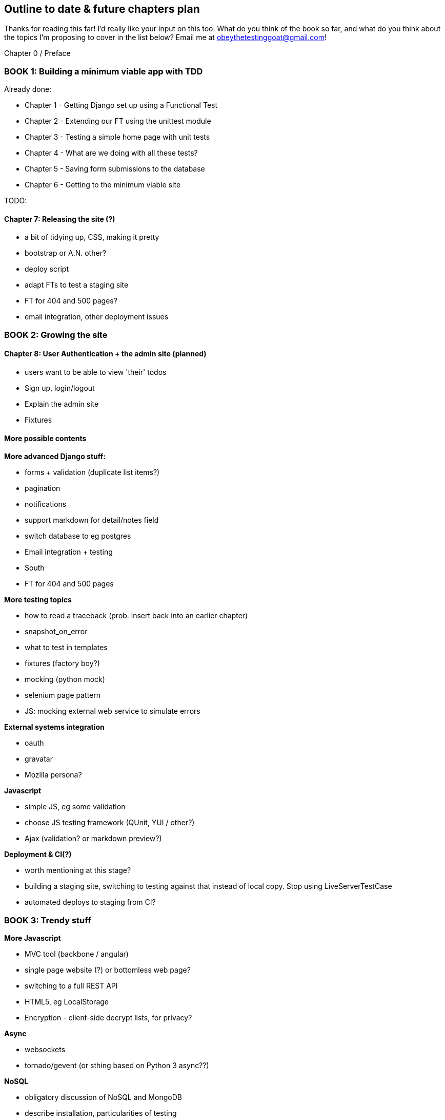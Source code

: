 Outline to date & future chapters plan
--------------------------------------

Thanks for reading this far!  I'd really like your input on this too:  What do
you think of the book so far, and what do you think about the topics I'm
proposing to cover in the list below?  Email me at
obeythetestinggoat@gmail.com!


Chapter 0 / Preface

BOOK 1: Building a minimum viable app with TDD
~~~~~~~~~~~~~~~~~~~~~~~~~~~~~~~~~~~~~~~~~~~~~~
Already done:

* Chapter 1 - Getting Django set up using a Functional Test
* Chapter 2 - Extending our FT using the unittest module
* Chapter 3 - Testing a simple home page with unit tests
* Chapter 4 - What are we doing with all these tests?
* Chapter 5 - Saving form submissions to the database
* Chapter 6 - Getting to the minimum viable site

TODO:

Chapter 7: Releasing the site (?)
^^^^^^^^^^^^^^^^^^^^^^^^^^^^^^^^^

* a bit of tidying up, CSS, making it pretty
* bootstrap or A.N. other?
* deploy script
* adapt FTs to test a staging site
* FT for 404 and 500 pages?
* email integration, other deployment issues

BOOK 2: Growing the site
~~~~~~~~~~~~~~~~~~~~~~~~

Chapter 8: User Authentication + the admin site (planned)
^^^^^^^^^^^^^^^^^^^^^^^^^^^^^^^^^^^^^^^^^^^^^^^^^^^^^^^^^

* users want to be able to view 'their' todos
* Sign up, login/logout
* Explain the admin site
* Fixtures

More possible contents
^^^^^^^^^^^^^^^^^^^^^^

*More advanced Django stuff:*

* forms + validation  (duplicate list items?)
* pagination
* notifications
* support markdown for detail/notes field
* switch database to eg postgres
* Email integration + testing
* South
* FT for 404 and 500 pages


*More testing topics*

* how to read a traceback (prob. insert back into an earlier chapter)
* snapshot_on_error
* what to test in templates
* fixtures (factory boy?)
* mocking (python mock)
* selenium page pattern
* JS: mocking external web service to simulate errors


*External systems integration*

* oauth
* gravatar
* Mozilla persona?


*Javascript*

* simple JS, eg some validation
* choose JS testing framework (QUnit, YUI / other?)
* Ajax (validation? or markdown preview?)


*Deployment & CI(?)*

* worth mentioning at this stage?
* building a staging site, switching to testing against that instead
of local copy. Stop using LiveServerTestCase
* automated deploys to staging from CI?


BOOK 3: Trendy stuff
~~~~~~~~~~~~~~~~~~~~

*More Javascript*

* MVC tool (backbone / angular)
* single page website (?) or bottomless web page?
* switching to a full REST API
* HTML5, eg LocalStorage
* Encryption - client-side decrypt lists, for privacy?


*Async*

* websockets
* tornado/gevent (or sthing based on Python 3 async??)


*NoSQL*

* obligatory discussion of NoSQL and MongoDB
* describe installation, particularities of testing


*Caching*

* unit testing `memcached`
* Functionally testing performance
* Apache `ab` testing



Appendices
~~~~~~~~~~


Other possible appendix(?) topics
^^^^^^^^^^^^^^^^^^^^^^^^^^^^^^^^^

* Deployment. Discuss a few options -- pythonanywhere, heroku, ec2
* BDD
* Mobile (use selenium, link to using bootstrap?)
* Payments... Some kind of shopping cart?


Existing appendix I: PythonAnywhere
^^^^^^^^^^^^^^^^^^^^^^^^^^^^^^^^^^^^^

* Running Firefox Selenium sessions with pyVirtualDisplay
* Setting up Django as a PythonAnywhere web app
* Cleaning up /tmp
* Screenshots

